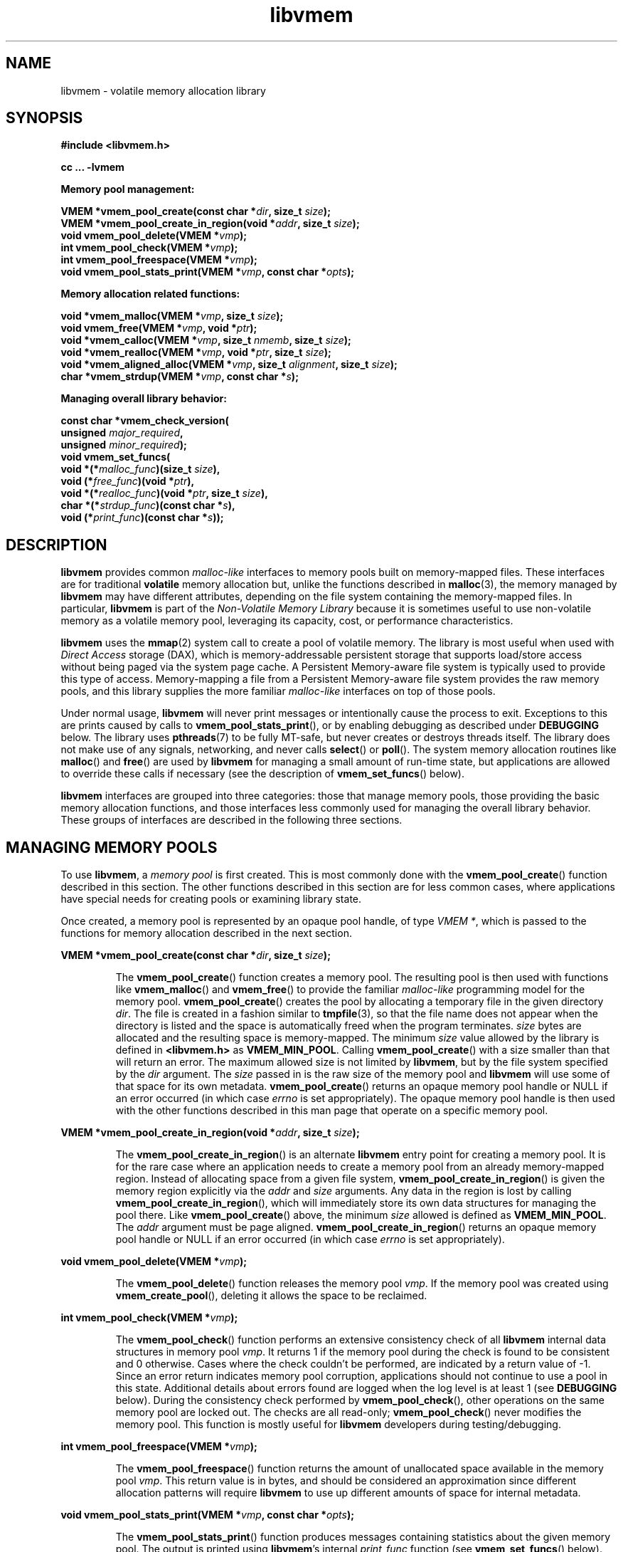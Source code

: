.\"
.\" Copyright (c) 2014, Intel Corporation
.\"
.\" Redistribution and use in source and binary forms, with or without
.\" modification, are permitted provided that the following conditions
.\" are met:
.\"
.\"     * Redistributions of source code must retain the above copyright
.\"       notice, this list of conditions and the following disclaimer.
.\"
.\"     * Redistributions in binary form must reproduce the above copyright
.\"       notice, this list of conditions and the following disclaimer in
.\"       the documentation and/or other materials provided with the
.\"       distribution.
.\"
.\"     * Neither the name of Intel Corporation nor the names of its
.\"       contributors may be used to endorse or promote products derived
.\"       from this software without specific prior written permission.
.\"
.\" THIS SOFTWARE IS PROVIDED BY THE COPYRIGHT HOLDERS AND CONTRIBUTORS
.\" "AS IS" AND ANY EXPRESS OR IMPLIED WARRANTIES, INCLUDING, BUT NOT
.\" LIMITED TO, THE IMPLIED WARRANTIES OF MERCHANTABILITY AND FITNESS FOR
.\" A PARTICULAR PURPOSE ARE DISCLAIMED. IN NO EVENT SHALL THE COPYRIGHT
.\" OWNER OR CONTRIBUTORS BE LIABLE FOR ANY DIRECT, INDIRECT, INCIDENTAL,
.\" SPECIAL, EXEMPLARY, OR CONSEQUENTIAL DAMAGES (INCLUDING, BUT NOT
.\" LIMITED TO, PROCUREMENT OF SUBSTITUTE GOODS OR SERVICES; LOSS OF USE,
.\" DATA, OR PROFITS; OR BUSINESS INTERRUPTION) HOWEVER CAUSED AND ON ANY
.\" THEORY OF LIABILITY, WHETHER IN CONTRACT, STRICT LIABILITY, OR TORT
.\" (INCLUDING NEGLIGENCE OR OTHERWISE) ARISING IN ANY WAY OUT OF THE USE
.\" OF THIS SOFTWARE, EVEN IF ADVISED OF THE POSSIBILITY OF SUCH DAMAGE.
.\"
.\"
.\" libvmem.3 -- man page for libvmem
.\"
.\" Format this man page with:
.\"	man -l libvmem.3
.\" or
.\"	groff -man -Tascii libvmem.3
.\"
.TH libvmem 3 "vmem API version 0.54" "NVM Library"
.SH NAME
libvmem \- volatile memory allocation library
.SH SYNOPSIS
.nf
.B #include <libvmem.h>
.sp
.B cc ... -lvmem
.sp
.B Memory pool management:
.sp
.BI "VMEM *vmem_pool_create(const char *" dir ", size_t " size );
.BI "VMEM *vmem_pool_create_in_region(void *" addr ", size_t " size );
.BI "void vmem_pool_delete(VMEM *" vmp );
.BI "int vmem_pool_check(VMEM *" vmp );
.BI "int vmem_pool_freespace(VMEM *" vmp );
.BI "void vmem_pool_stats_print(VMEM *" vmp ", const char *" opts );
.sp
.B Memory allocation related functions:
.sp
.BI "void *vmem_malloc(VMEM *" vmp ", size_t " size );
.BI "void vmem_free(VMEM *" vmp ", void *" ptr );
.BI "void *vmem_calloc(VMEM *" vmp ", size_t " nmemb ", size_t " size );
.BI "void *vmem_realloc(VMEM *" vmp ", void *" ptr ", size_t " size );
.BI "void *vmem_aligned_alloc(VMEM *" vmp ", size_t " alignment ", size_t " size );
.BI "char *vmem_strdup(VMEM *" vmp ", const char *" s );
.sp
.B Managing overall library behavior:
.sp
.BI "const char *vmem_check_version("
.BI "           unsigned " major_required ,
.BI "           unsigned " minor_required );
.BI "void vmem_set_funcs("
.BI "           void *(*" malloc_func ")(size_t " size ),
.BI "           void (*" free_func ")(void *" ptr ),
.BI "           void *(*" realloc_func ")(void *" ptr ", size_t " size ),
.BI "           char *(*" strdup_func ")(const char *" s ),
.BI "           void (*" print_func ")(const char *" s ));
.fi
.sp
.SH DESCRIPTION
.PP
.B libvmem
provides common
.I malloc-like
interfaces to memory pools built on memory-mapped files.
These interfaces are for traditional
.B volatile
memory allocation but, unlike the functions described in
.BR malloc (3),
the memory managed by
.B libvmem
may have different attributes, depending on the file system
containing the memory-mapped files.  In particular,
.B libvmem
is part of the
.I Non-Volatile Memory Library
because it is sometimes useful to use non-volatile memory as a volatile
memory pool, leveraging its capacity, cost, or performance characteristics.
.PP
.B libvmem
uses the
.BR mmap (2)
system call to create a pool of volatile memory.  The library
is most useful when used with
.I Direct Access
storage (DAX), which is memory-addressable persistent storage
that supports load/store access without being paged via the system page cache.
A Persistent Memory-aware file system is typically used to provide this
type of access.  Memory-mapping a file from a Persistent
Memory-aware file system provides the raw memory pools, and this library
supplies the more familiar
.I malloc-like
interfaces on top of those pools.
.PP
Under normal usage,
.B libvmem
will never print messages or intentionally cause the process to exit.
Exceptions to this are prints caused by calls to
.BR vmem_pool_stats_print (),
or by enabling debugging as described under
.B DEBUGGING
below.
The library uses
.BR pthreads (7)
to be fully MT-safe, but never creates or destroys threads itself.
The library does not make use of any signals, networking, and
never calls
.BR select ()
or
.BR poll ().
The system memory allocation routines like
.BR malloc ()
and
.BR free ()
are used by
.B libvmem
for managing a small amount of run-time state, but applications
are allowed to override these calls if necessary (see the description
of
.BR vmem_set_funcs ()
below).
.PP
.B libvmem
interfaces are grouped into three categories: those that manage
memory pools, those providing the basic
memory allocation functions, and those interfaces
less commonly used for managing
the overall library behavior.  These groups of interfaces are
described in the following three sections.
.SH MANAGING MEMORY POOLS
.PP
To use
.BR libvmem ,
a
.I memory pool
is first created.  This is most commonly done with the
.BR vmem_pool_create ()
function described in this section.
The other functions
described in this section are for less common cases, where
applications have special needs for creating pools or examining
library state.
.PP
Once created, a memory pool is represented by an opaque pool handle,
of type
.IR "VMEM *" ,
which is passed to the functions for memory allocation described in
the next section.
.PP
.BI "VMEM *vmem_pool_create(const char *" dir ", size_t " size );
.IP
The
.BR vmem_pool_create ()
function creates a memory pool.  The resulting pool is then used with
functions like
.BR vmem_malloc ()
and
.BR vmem_free ()
to provide the familiar
.I malloc-like
programming model for the memory pool.
.BR vmem_pool_create ()
creates the pool by allocating a
temporary file in the given directory
.IR dir .
The file is created in a fashion similar to
.BR tmpfile (3),
so that the file name does not appear when the directory is listed and
the space is automatically freed when the program terminates.
.I size
bytes are allocated
and the resulting space is memory-mapped.
The minimum
.I size
value allowed by the library is defined in
.B <libvmem.h>
as
.BR VMEM_MIN_POOL .
Calling
.BR vmem_pool_create ()
with a size smaller than that will return an error.
The maximum allowed size is not limited by
.BR libvmem ,
but by the file system specified by the
.I dir
argument.
The
.I size
passed in is the raw size of the memory pool and
.B libvmem
will use some of that space for its own metadata.
.BR vmem_pool_create ()
returns an opaque memory pool handle or NULL if an error occurred
(in which case
.I errno
is set appropriately).  The opaque memory pool handle
is then used with the other functions
described in this man page that operate on a specific memory pool.
.PP
.BI "VMEM *vmem_pool_create_in_region(void *" addr ", size_t " size );
.IP
The
.BR vmem_pool_create_in_region ()
is an alternate
.B libvmem
entry point for creating a memory pool.
It is for the rare case where an application needs to create
a memory pool from an already memory-mapped region.
Instead of allocating space from a given file system,
.BR vmem_pool_create_in_region ()
is given the memory region explicitly via the
.I addr
and
.I size
arguments.
Any data in the region is lost by calling
.BR vmem_pool_create_in_region (),
which will immediately store its own data structures for managing
the pool there.
Like
.BR vmem_pool_create ()
above, the minimum
.I size
allowed is defined as
.BR VMEM_MIN_POOL .
The
.I addr
argument must be page aligned.
.BR vmem_pool_create_in_region ()
returns an opaque memory pool handle or NULL if an error occurred
(in which case
.I errno
is set appropriately).
.PP
.BI "void vmem_pool_delete(VMEM *" vmp );
.IP
The
.BR vmem_pool_delete ()
function releases the memory pool
.IR vmp .
If the memory pool was created using
.BR vmem_create_pool (),
deleting it allows the space to be reclaimed.
.PP
.BI "int vmem_pool_check(VMEM *" vmp );
.IP
The
.BR vmem_pool_check ()
function
performs an extensive consistency check of all
.B libvmem
internal data structures in memory pool
.IR vmp .
It returns 1 if the memory pool during the check is found to be consistent
and 0 otherwise. Cases where the check couldn't be performed,
are indicated by a return value of -1.
Since an error return indicates memory pool corruption, applications
should not continue to use a pool in this state.
Additional details about errors found are logged when the log level
is at least 1 (see
.B DEBUGGING
below).
During the consistency check performed by
.BR vmem_pool_check (),
other operations on the same memory pool are locked out.
The checks are all read-only;
.BR vmem_pool_check ()
never modifies the memory pool.
This function is mostly useful for
.B libvmem
developers during testing/debugging.
.PP
.BI "int vmem_pool_freespace(VMEM *" vmp );
.IP
The
.BR vmem_pool_freespace ()
function returns the amount of unallocated space available
in the memory pool
.IR vmp .
This return value is in bytes, and should be considered
an approximation since different allocation patterns will require
.B libvmem
to use up different amounts of space for internal metadata.
.PP
.BI "void vmem_pool_stats_print(VMEM *" vmp ", const char *" opts );
.IP
The
.BR vmem_pool_stats_print ()
function produces messages containing statistics about the
given memory pool.
The output is printed using
.BR libvmem 's
internal
.I print_func
function (see
.BR vmem_set_funcs ()
below).  That means the output typically appears on
.B stderr
unless the caller supplies a replacement
.I print_func
or sets the environment variable
.B VMEM_LOG_FILE
to direct output elsewhere.
The
.I opts
string can either be NULL or it can contain a list of options
that change the stats printed.
General information that never changes during execution can be
omitted by specifying "g" as a character within the opts string.
The characters "m" and "a" can be specified to omit merged arena
and per arena statistics, respectively; "b" and "l" can be specified
to omit per size class statistics for bins and large objects, respectively.
Unrecognized characters are silently ignored.
Note that thread caching may prevent some statistics from being
completely up to date.
See
.BR jemalloc (3)
for more detail (the description of the available
.I opts
above was taken from that man page).
.SH MEMORY ALLOCATION
.PP
This section describes the
.I malloc-like
API provided by
.BR libvmem .
These functions provide the same semantics as their libc namesakes,
but operate on the memory pools specified by their first arguments.
.PP
.BI "void *vmem_malloc(VMEM *" vmp ", size_t " size );
.IP
The
.BR vmem_malloc ()
function provides the same semantics as
.BR malloc (3),
but operates on the memory pool
.I vmp
instead of the process heap supplied by the system.
It allocates
.I size
bytes and returns a pointer to the allocated memory.
.IR "The memory is not initialized" .
If
.I size
is 0, then
.BR vmem_malloc ()
returns either NULL,
or a unique pointer value that can later be successfully passed to
.BR vmem_free ().
If
.BR vmem_malloc ()
is unable to satisfy the allocation request, a NULL pointer is
returned and errno is set appropriately.
.PP
.BI "void vmem_free(VMEM *" vmp ", void *" ptr );
.IP
The
.BR vmem_free ()
function provides the same semantics as
.BR free (3),
but operates on the memory pool
.I vmp
instead of the process heap supplied by the system.
It frees the memory space pointed to by
.IR ptr ,
which must have been returned by a previous call to
.BR vmem_malloc (),
.BR vmem_calloc ()
or
.BR vmem_realloc ()
for
.IR "the same pool of memory" .
Undefined behavior occurs if frees do not correspond to allocated
memory from the same memory pool.
If
.I ptr
is NULL, no operation is performed.
.PP
.BI "void *vmem_calloc(VMEM *" vmp ", size_t " nmemb ", size_t " size );
.IP
The
.BR vmem_calloc ()
function provides the same semantics as
.BR calloc (3),
but operates on the memory pool
.I vmp
instead of the process heap supplied by the system.
It allocates memory for an array of
.I nmemb
elements of
.I size
bytes each and returns a pointer to the allocated memory.
The memory is set to zero.
If
.I nmemb
or
.I size
is 0, then
.BR vmem_calloc ()
returns either NULL,
or a unique pointer value that can later be successfully passed to
.BR vmem_free ().
If
.BR vmem_calloc ()
is unable to satisfy the allocation request, a NULL pointer is
returned and errno is set appropriately.
.PP
.BI "void *vmem_realloc(VMEM *" vmp ", void *" ptr ", size_t " size );
.IP
The
.BR vmem_realloc ()
function provides the same semantics as
.BR realloc (3),
but operates on the memory pool
.I vmp
instead of the process heap supplied by the system.
It changes the size of the memory block pointed to by
.I ptr
to
.I size
bytes.
The contents will be unchanged in the range from the start of the region
up to the minimum of the old and new sizes.
If the new size is larger than the old size, the added memory will
.I not
be initialized.
If
.I ptr
is NULL, then the call is equivalent to
.IR "vmem_malloc(vmp, size)" ,
for all values of
.IR size ;
if
.I size
is equal to zero,
and
.I ptr
is not NULL, then the call is equivalent to
.IR "vmem_free(vmp, ptr)" .
Unless
.I ptr
is NULL, it must have been returned by an earlier call to
.BR vmem_malloc (),
.BR vmem_calloc ()
or
.BR vmem_realloc ().
If the area pointed to was moved, a
.I vmem_free(vmp, ptr)
is done.
If
.BR vmem_realloc ()
is unable to satisfy the allocation request, a NULL pointer is
returned and errno is set appropriately.
.PP
.BI "void *vmem_aligned_alloc(VMEM *" vmp ", size_t " alignment ", size_t " size );
.IP
The
.BR vmem_aligned_alloc ()
function provides the same semantics as
.BR aligned_alloc (3),
but operates on the memory pool
.I vmp
instead of the process heap supplied by the system.
It allocates
.I size
bytes from the memory pool and returns a pointer
to the allocated memory.
The memory address will be a multiple of
.IR alignment ,
which must be a power of two.
If
.BR vmem_aligned_alloc ()
is unable to satisfy the allocation request, a NULL pointer is
returned and errno is set appropriately.
.PP
.BI "char *vmem_strdup(VMEM *" vmp ", const char *" s );
.IP
The
.BR vmem_strdup ()
function provides the same semantics as
.BR strdup (3),
but operates on the memory pool
.I vmp
instead of the process heap supplied by the system.
It returns a pointer to a new string which is a
duplicate of the string
.IR s .
Memory for the new string is obtained
with
.BR vmem_malloc (),
on the given memory pool, and can be freed with
.BR vmem_free ()
on the same memory pool.
If
.BR vmem_strdup ()
is unable to satisfy the allocation request, a NULL pointer is
returned and errno is set appropriately.
.SH MANAGING LIBRARY BEHAVIOR
.PP
The library entry points described in this section are less
commonly used than the previous section.
These entry points expose library information or alter
the default library behavior.
.PP
.nf
.BI "const char *vmem_check_version("
.BI "           unsigned " major_required ,
.BI "           unsigned " minor_required );
.fi
.IP
The
.BR vmem_check_version ()
function is used to see if the installed
.B libvmem
supports the version of the library API required by an application.
The easiest way to do this is for the application to supply the
compile-time version information, supplied by defines in
.BR <libvmem.h> ,
like this:
.IP
.nf
reason = vmem_check_version(VMEM_MAJOR_VERSION,
                            VMEM_MINOR_VERSION);
if (reason != NULL) {
    /*  version check failed, reason string tells you why */
}
.fi
.IP
Any mismatch in the major version number is considered a failure,
but a library with a newer minor version number will pass this
check since increasing minor versions imply backwards compatibility.
.IP
An application can also check specifically for the existence of
an interface by checking for the version where that interface was
introduced.  These versions are documented in this man page as follows:
unless otherwise specified, all interfaces described here are available
in version 1.0 of the library.  Interfaces added after version 1.0
will contain the text
.I introduced in version x.y
in the section of this manual describing the feature.
.IP
When the version check performed by
.BR vmem_check_version ()
is successful, the return value is NULL.  Otherwise the return value
is a static string describing the reason for failing the version check.
The string returned by
.BR vmem_check_version ()
must not be modified or freed.
.PP
.nf
.BI "void vmem_set_funcs("
.BI "           void *(*" malloc_func ")(size_t " size ),
.BI "           void (*" free_func ")(void *" ptr ),
.BI "           void *(*" realloc_func ")(void *" ptr ", size_t " size ),
.BI "           char *(*" strdup_func ")(const char *" s ),
.BI "           void (*" print_func ")(const char *" s ));
.fi
.IP
The
.BR vmem_set_funcs ()
function allows an application to override some
interfaces used internally by
.BR libvmem .
Passing in NULL for any of the handlers will cause the
.B libvmem
default function to be used.
The library does not make heavy use of the system malloc functions, but
it does allocate approximately 4-8 kilobytes for each memory pool in use.
The only functions in the malloc family used by the library are represented
by the first four arguments to
.BR vmem_set_funcs ().
The
.I print_func
function is called by
.B libvmem
when the
.BR vmem_pool_stats_print ()
entry point is used, or when additional tracing is enabled
in the debug version of the library as described in the
.B DEBUGGING
section below.
The default
.I print_func
used by the library prints to
the file specified by the
.B VMEM_LOG_FILE
environment variable, or to
.B stderr
if that variable is not set.
.SH DEBUGGING
.PP
Two versions of
.B libvmem
are typically available on a development system.
The normal version, accessed when a program is
linked using the
.B -lvmem
option, is optimized for performance.  That version skips checks
that impact performance and never logs any trace information or performs
any run-time assertions.  A second version, accessed when a program
uses the libraries under
.BR /usr/lib/nvml_debug ,
contains run-time assertions and trace points.
The typical way to access the debug version is to set the environment variable
.B LD_LIBRARY_PATH
to
.BR /usr/lib/nvml_debug
or
.BR /usr/lib64/nvml_debug
depending on where the debug libraries are installed on the system.
The trace points in the debug version of the library
are enabled using the environment variable
.BR VMEM_LOG_LEVEL ,
which can be set to the following values:
.IP 0
This is the default level when
.B VMEM_LOG_LEVEL
is not set.
Only statistics are logged, and then only in response to a call to
.BR vmem_pool_stats_print ().
.IP 1
Additional details on any errors detected are logged (in addition
to returning the errno-based errors as usual).
.IP 2
A trace of basic operations including allocations and deallocations
is logged.
.IP 3
This level enables a very verbose amount of function call tracing
in the library.
.IP 4
This level enables voluminous and fairly obscure tracing information
that is likely only useful to the
.B libvmem
developers.
.PP
The environment variable
.B VMEM_LOG_FILE
specifies a file name where
all logging information should be written, and if
.B VMEM_LOG_FILE
is not set, output goes to stderr.
All prints are done using the
.I print_func
function in
.B libvmem
(see
.BR vmem_set_funcs ()
above for details on how to override that function).
.PP
Setting the environment variable
.B VMEM_LOG_LEVEL
has no effect on the non-debug version of
.BR libvmem .
.SH EXAMPLE
.PP
The follow example creates a memory pool, allocates some memory to contain
the string "hello, world", and then frees that memory.
.IP
.nf
#include <stdio.h>
#include <stdlib.h>
#include <string.h>
#include <libvmem.h>
	
main()
{
    VMEM *vmp;
    char *ptr;
	
    /* create minimum size pool of memory */
    if ((vmp = vmem_pool_create("/my/pmem-aware/fs",
                                VMEM_MIN_POOL)) == NULL) {
        perror("vmem_pool_create");
        exit(1);
    }
	
    if ((ptr = vmem_malloc(vmp, 100)) == NULL) {
        perror("vmem_malloc");
        exit(1);
    }
	
    strcpy(ptr, "hello, world");
	
    /* give the memory back */
    vmem_free(vmp, ptr);
	
    /* ... */
}
.fi
.SH BUGS
Unlike the normal
.BR malloc (),
which asks the system for additional memory when it runs out,
.B libvmem
allocates the size it is told to and never attempts to grow or shrink
that memory pool.
.SH ACKNOWLEDGEMENTS
.B libvmem
depends on jemalloc, written by Jason Evans, to do the heavy lifting
of managing dynamic memory allocation.  See:
.IP
http://www.canonware.com/jemalloc/
.PP
.B libvmem
builds on the persistent memory programming model
recommended by the SNIA NVM Programming Technical Work Group:
.IP
http://snia.org/nvmp
.SH "SEE ALSO"
.BR malloc (3),
.BR posix_memalign (3),
.BR strdup (3),
.BR mmap (2),
.BR jemalloc (3),
.BR libpmem (3).
